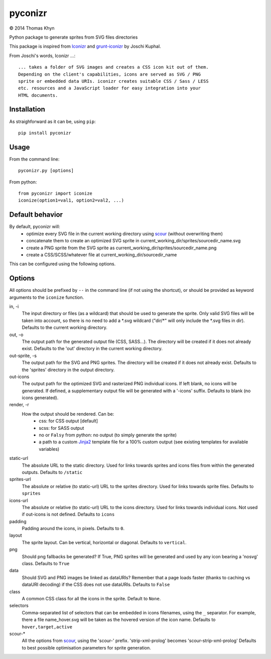 pyconizr
========

|copyright| 2014 Thomas Khyn

Python package to generate sprites from SVG files directories

This package is inspired from Iconizr_ and grunt-iconizr_ by Joschi Kuphal.

From Joschi's words, Iconizr ...::

   ... takes a folder of SVG images and creates a CSS icon kit out of them.
   Depending on the client's capabilities, icons are served as SVG / PNG
   sprite or embedded data URIs. iconizr creates suitable CSS / Sass / LESS
   etc. resources and a JavaScript loader for easy integration into your
   HTML documents.


Installation
------------

As straighforward as it can be, using ``pip``::

   pip install pyconizr


Usage
-----

From the command line::

   pyconizr.py [options]

From python::

   from pyconizr import iconize
   iconize(option1=val1, option2=val2, ...)


Default behavior
----------------

By default, pyconizr will:
   - optimize every SVG file in the current working directory using scour_
     (without overwriting them)
   - concatenate them to create an optimized SVG sprite in
     current_working_dir/sprites/sourcedir_name.svg
   - create a PNG sprite from the SVG sprite as
     current_working_dir/sprites/sourcedir_name.png
   - create a CSS/SCSS/whatever file at current_working_dir/sourcedir_name

This can be configured using the following options.

Options
-------

All options should be prefixed by ``--`` in the command line (if not using the
shortcut), or should be provided as keyword arguments to the ``iconize``
function.

in, -i
   The input directory or files (as a wildcard) that should be used to generate
   the sprite.
   Only valid SVG files will be taken into account, so there is no need to add
   a \*.svg wildcard ("dir/\*" will only include the \*.svg files in dir).
   Defaults to the current working directory.

out, -o
   The output path for the generated output file (CSS, SASS...). The directory
   will be created if it does not already exist.
   Defaults to the 'out' directory in the current working directory.

out-sprite, -s
   The output path for the SVG and PNG sprites. The directory will be created
   if it does not already exist.
   Defaults to the 'sprites' directory in the output directory.

out-icons
   The output path for the optimized SVG and rasterized PNG individual icons.
   If left blank, no icons will be generated. If defined, a supplementary
   output file will be generated with a '-icons' suffix.
   Defaults to blank (no icons generated).

render, -r
   How the output should be rendered. Can be:
     - css: for CSS output [default]
     - scss: for SASS output
     - no or ``Falsy`` from python: no output (to simply generate the sprite)
     - a path to a custom Jinja2_ template file for a 100% custom output (see
       existing templates for available variables)

static-url
   The absolute URL to the static directory. Used for links towards sprites and
   icons files from within the generated outputs.
   Defaults to ``/static``

sprites-url
   The absolute or relative (to static-url) URL to the sprites directory. Used
   for links towards sprite files.
   Defaults to ``sprites``

icons-url
   The absolute or relative (to static-url) URL to the icons directory. Used
   for links towards individual icons. Not used if out-icons is not defined.
   Defaults to ``icons``

padding
   Padding around the icons, in pixels.
   Defaults to ``0``.

layout
   The sprite layout. Can be vertical, horizontal or diagonal.
   Defaults to ``vertical``.

png
   Should png fallbacks be generated? If True, PNG sprites will be generated
   and used by any icon bearing a 'nosvg' class.
   Defaults to ``True``

data
   Should SVG and PNG images be linked as dataURIs? Remember that a page loads
   faster (thanks to caching vs dataURI decoding) if the CSS does not use
   dataURIs.
   Defaults to ``False``

class
   A common CSS class for all the icons in the sprite.
   Default to ``None``.

selectors
   Comma-separated list of selectors that can be embedded in icons filenames,
   using the ``_`` separator. For example, there a file name_hover.svg will be
   taken as the hovered version of the icon name.
   Defaults to ``hover,target,active``

scour-*
   All the options from scour_, using the 'scour-' prefix. 'strip-xml-prolog'
   becomes 'scour-strip-xml-prolog'
   Defaults to best possible optimisation parameters for sprite generation.


.. |copyright| unicode:: 0xA9

.. _Iconizr: https://github.com/jkphl/iconizr
.. _grunt-iconizr: https://github.com/jkphl/grunt-iconizr
.. _scour: https://github.com/oberstet/scour
.. _Jinja2: http://jinja.pocoo.org
